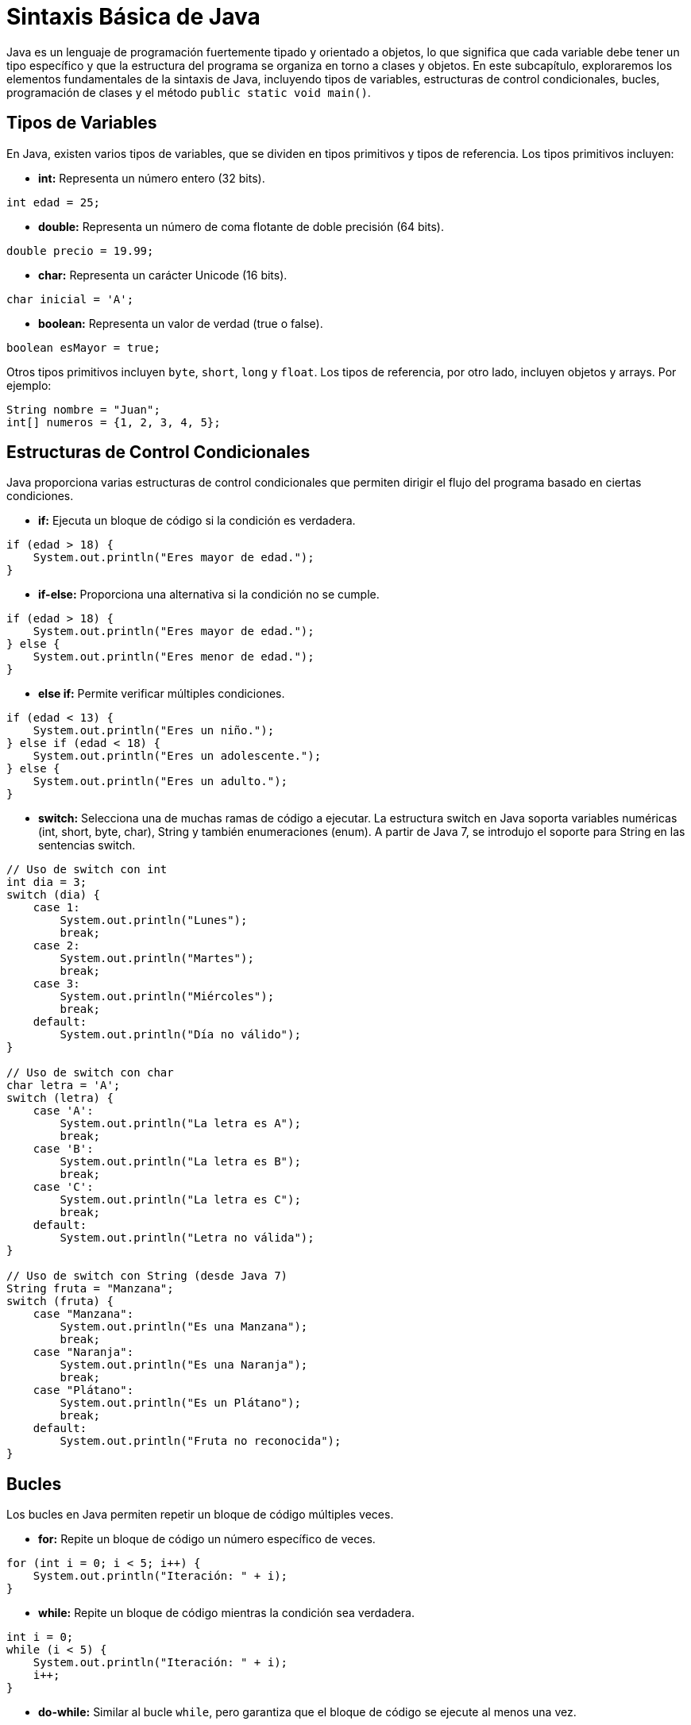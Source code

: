 = Sintaxis Básica de Java

Java es un lenguaje de programación fuertemente tipado y orientado a objetos, lo que significa que cada variable debe tener un tipo específico y que la estructura del programa se organiza en torno a clases y objetos. En este subcapítulo, exploraremos los elementos fundamentales de la sintaxis de Java, incluyendo tipos de variables, estructuras de control condicionales, bucles, programación de clases y el método `public static void main()`.

== Tipos de Variables

En Java, existen varios tipos de variables, que se dividen en tipos primitivos y tipos de referencia. Los tipos primitivos incluyen:

* **int:** Representa un número entero (32 bits).
[source,java]
----
int edad = 25;
----

* **double:** Representa un número de coma flotante de doble precisión (64 bits).
[source,java]
----
double precio = 19.99;
----

* **char:** Representa un carácter Unicode (16 bits).
[source,java]
----
char inicial = 'A';
----

* **boolean:** Representa un valor de verdad (true o false).
[source,java]
----
boolean esMayor = true;
----

Otros tipos primitivos incluyen `byte`, `short`, `long` y `float`. Los tipos de referencia, por otro lado, incluyen objetos y arrays. Por ejemplo:
[source,java]
----
String nombre = "Juan";
int[] numeros = {1, 2, 3, 4, 5};
----

== Estructuras de Control Condicionales

Java proporciona varias estructuras de control condicionales que permiten dirigir el flujo del programa basado en ciertas condiciones.

* **if:** Ejecuta un bloque de código si la condición es verdadera.
[source,java]
----
if (edad > 18) {
    System.out.println("Eres mayor de edad.");
}
----

* **if-else:** Proporciona una alternativa si la condición no se cumple.
[source,java]
----
if (edad > 18) {
    System.out.println("Eres mayor de edad.");
} else {
    System.out.println("Eres menor de edad.");
}
----

* **else if:** Permite verificar múltiples condiciones.
[source,java]
----
if (edad < 13) {
    System.out.println("Eres un niño.");
} else if (edad < 18) {
    System.out.println("Eres un adolescente.");
} else {
    System.out.println("Eres un adulto.");
}
----

* **switch:** Selecciona una de muchas ramas de código a ejecutar. La estructura switch en Java soporta variables numéricas (int, short, byte, char), String y también enumeraciones (enum). A partir de Java 7, se introdujo el soporte para String en las sentencias switch.
[source,java]
----
// Uso de switch con int
int dia = 3;
switch (dia) {
    case 1:
        System.out.println("Lunes");
        break;
    case 2:
        System.out.println("Martes");
        break;
    case 3:
        System.out.println("Miércoles");
        break;
    default:
        System.out.println("Día no válido");
}

// Uso de switch con char
char letra = 'A';
switch (letra) {
    case 'A':
        System.out.println("La letra es A");
        break;
    case 'B':
        System.out.println("La letra es B");
        break;
    case 'C':
        System.out.println("La letra es C");
        break;
    default:
        System.out.println("Letra no válida");
}

// Uso de switch con String (desde Java 7)
String fruta = "Manzana";
switch (fruta) {
    case "Manzana":
        System.out.println("Es una Manzana");
        break;
    case "Naranja":
        System.out.println("Es una Naranja");
        break;
    case "Plátano":
        System.out.println("Es un Plátano");
        break;
    default:
        System.out.println("Fruta no reconocida");
}
----

== Bucles

Los bucles en Java permiten repetir un bloque de código múltiples veces.

* **for:** Repite un bloque de código un número específico de veces.
[source,java]
----
for (int i = 0; i < 5; i++) {
    System.out.println("Iteración: " + i);
}
----

* **while:** Repite un bloque de código mientras la condición sea verdadera.
[source,java]
----
int i = 0;
while (i < 5) {
    System.out.println("Iteración: " + i);
    i++;
}
----

* **do-while:** Similar al bucle `while`, pero garantiza que el bloque de código se ejecute al menos una vez.
[source,java]
----
int i = 0;
do {
    System.out.println("Iteración: " + i);
    i++;
} while (i < 5);
----

== Clases

La programación en Java se centra en la creación y utilización de clases. Una clase define un nuevo tipo de objeto y contiene atributos (variables) y métodos (funciones).

[source,java]
----
public class Persona {
    private String nombre;
    private int edad;

    // Constructor
    public Persona(String nombre, int edad) {
        this.nombre = nombre;
        this.edad = edad;
    }

    // Método para mostrar información
    public void mostrarInformacion() {
        System.out.println("Nombre: " + nombre);
        System.out.println("Edad: " + edad);
    }
}
----

== El Método `public static void main()`

El método `public static void main(String[] args)` es el punto de entrada de cualquier aplicación Java. Es donde comienza la ejecución del programa. Vamos a desglosar cada parte de esta declaración:

* **public:** El método es accesible desde cualquier otra clase.
* **static:** El método puede ser llamado sin necesidad de instanciar la clase.
* **void:** El método no retorna ningún valor.
* **main:** Es el nombre del método que el JVM busca como punto de inicio de la ejecución.
* **String[] args:** Es un array de `String` que puede recibir argumentos de la línea de comandos.

Aquí hay un ejemplo de cómo se utiliza el método `main`:
[source,java]
----
public class Aplicacion {
    public static void main(String[] args) {
        Persona persona1 = new Persona("Juan", 25);
        persona1.mostrarInformacion();
    }
}
----

En este ejemplo, el método `main` crea un objeto `Persona` y llama al método `mostrarInformacion` para imprimir los detalles de la persona en la consola.
